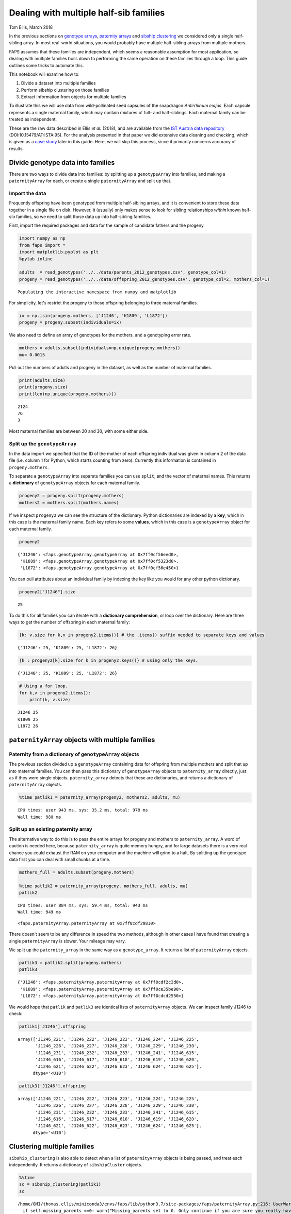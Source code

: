 Dealing with multiple half-sib families
=======================================

Tom Ellis, March 2018

In the previous sections on `genotype
arrays <https://fractional-analysis-of-paternity-and-sibships.readthedocs.io/en/latest/tutorials/02_genotype_data.html>`__,
`paternity
arrays <https://fractional-analysis-of-paternity-and-sibships.readthedocs.io/en/latest/tutorials/03_paternity_arrays.html>`__
and `sibship
clustering <https://fractional-analysis-of-paternity-and-sibships.readthedocs.io/en/latest/tutorials/04_sibship_clustering.html>`__
we considered only a single half-sibling array. In most real-world
situations, you would probably have multiple half-sibling arrays from
multiple mothers.

FAPS assumes that these families are independent, which seems a
reasonable assumption for most application, so dealing with multiple
families boils down to performing the same operation on these families
through a loop. This guide outlines some tricks to automate this.

This notebook will examine how to:

1. Divide a dataset into multiple families
2. Perform sibship clustering on those families
3. Extract information from objects for multiple families

To illustrate this we will use data from wild-pollinated seed capsules
of the snapdragon *Antirrhinum majus*. Each capsule represents a single
maternal family, which may contain mixtures of full- and half-siblings.
Each maternal family can be treated as independent.

These are the raw data described in Ellis *et al.* (2018), and are
available from the `IST Austria data
repository <https://datarep.app.ist.ac.at/id/eprint/95>`__
(DOI:10.15479/AT:ISTA:95). For the analysis presented in that paper we
did extensive data cleaning and checking, which is given as a `case
study <https://fractional-analysis-of-paternity-and-sibships.readthedocs.io/en/latest/tutorials/08_data_cleaning_in_Amajus.html>`__
later in this guide. Here, we will skip this process, since it primarily
concerns accuracy of results.

Divide genotype data into families
----------------------------------

There are two ways to divide data into families: by splitting up a
``genotypeArray`` into families, and making a ``paternityArray`` for
each, or create a single ``paternityArray`` and split up that.

Import the data
~~~~~~~~~~~~~~~

Frequently offspring have been genotyped from multiple half-sibling
arrays, and it is convenient to store these data together in a single
file on disk. However, it (usually) only makes sense to look for sibling
relationships *within* known half-sib families, so we need to split
those data up into half-sibling famililes.

First, import the required packages and data for the sample of candidate
fathers and the progeny.

.. code:: ipython3

    import numpy as np
    from faps import *
    import matplotlib.pyplot as plt
    %pylab inline
    
    adults  = read_genotypes('../../data/parents_2012_genotypes.csv', genotype_col=1)
    progeny = read_genotypes('../../data/offspring_2012_genotypes.csv', genotype_col=2, mothers_col=1)


.. parsed-literal::

    Populating the interactive namespace from numpy and matplotlib


For simplicity, let's restrict the progeny to those offspring belonging
to three maternal families.

.. code:: ipython3

    ix = np.isin(progeny.mothers, ['J1246', 'K1809', 'L1872'])
    progeny = progeny.subset(individuals=ix)

We also need to define an array of genotypes for the mothers, and a
genotyping error rate.

.. code:: ipython3

    mothers = adults.subset(individuals=np.unique(progeny.mothers))
    mu= 0.0015

Pull out the numbers of adults and progeny in the dataset, as well as
the number of maternal families.

.. code:: ipython3

    print(adults.size)
    print(progeny.size)
    print(len(np.unique(progeny.mothers)))


.. parsed-literal::

    2124
    76
    3


Most maternal families are between 20 and 30, with some either side.

Split up the ``genotypeArray``
~~~~~~~~~~~~~~~~~~~~~~~~~~~~~~

In the data import we specified that the ID of the mother of each
offspring individual was given in column 2 of the data file (i.e. column
1 for Python, which starts counting from zero). Currently this
information is contained in ``progeny.mothers``.

To separate a ``genotypeArray`` into separate families you can use
``split``, and the vector of maternal names. This returns a
**dictionary** of ``genotypeArray`` objects for each maternal family.

.. code:: ipython3

    progeny2 = progeny.split(progeny.mothers)
    mothers2 = mothers.split(mothers.names)

If we inspect ``progeny2`` we can see the structure of the dictionary.
Python dictionaries are indexed by a **key**, which in this case is the
maternal family name. Each key refers to some **values**, which in this
case is a ``genotypeArray`` object for each maternal family.

.. code:: ipython3

    progeny2




.. parsed-literal::

    {'J1246': <faps.genotypeArray.genotypeArray at 0x7ff0cf56eed0>,
     'K1809': <faps.genotypeArray.genotypeArray at 0x7ff0cf5323d0>,
     'L1872': <faps.genotypeArray.genotypeArray at 0x7ff0cf56e450>}



You can pull attributes about an individual family by indexing the key
like you would for any other python dictionary.

.. code:: ipython3

    progeny2["J1246"].size




.. parsed-literal::

    25



To do this for all families you can iterate with a **dictionary
comprehension**, or loop over the dictionary. Here are three ways to get
the number of offspring in each maternal family:

.. code:: ipython3

    {k: v.size for k,v in progeny2.items()} # the .items() suffix needed to separate keys and values




.. parsed-literal::

    {'J1246': 25, 'K1809': 25, 'L1872': 26}



.. code:: ipython3

    {k : progeny2[k].size for k in progeny2.keys()} # using only the keys.




.. parsed-literal::

    {'J1246': 25, 'K1809': 25, 'L1872': 26}



.. code:: ipython3

    # Using a for loop.
    for k,v in progeny2.items():
        print(k, v.size)


.. parsed-literal::

    J1246 25
    K1809 25
    L1872 26


``paternityArray`` objects with multiple families
-------------------------------------------------

Paternity from a dictionary of ``genotypeArray`` objects
~~~~~~~~~~~~~~~~~~~~~~~~~~~~~~~~~~~~~~~~~~~~~~~~~~~~~~~~

The previous section divided up a ``genotypeArray`` containing data for
offspring from multiple mothers and split that up into maternal
families. You can then pass this dictionary of ``genotypeArray`` objects
to ``paternity_array`` directly, just as if they were single objects.
``paternity_array`` detects that these are dictionaries, and returns a
dictionary of ``paternityArray`` objects.

.. code:: ipython3

    %time patlik1 = paternity_array(progeny2, mothers2, adults, mu)


.. parsed-literal::

    CPU times: user 943 ms, sys: 35.2 ms, total: 979 ms
    Wall time: 980 ms


Split up an existing paternity array
~~~~~~~~~~~~~~~~~~~~~~~~~~~~~~~~~~~~

The alternative way to do this is to pass the entire arrays for progeny
and mothers to ``paternity_array``. A word of caution is needed here,
because ``paternity_array`` is quite memory hungry, and for large
datasets there is a very real chance you could exhaust the RAM on your
computer and the machine will grind to a halt. By splitting up the
genotype data first you can deal with small chunks at a time.

.. code:: ipython3

    mothers_full = adults.subset(progeny.mothers)
    
    %time patlik2 = paternity_array(progeny, mothers_full, adults, mu)
    patlik2


.. parsed-literal::

    CPU times: user 884 ms, sys: 59.4 ms, total: 943 ms
    Wall time: 949 ms




.. parsed-literal::

    <faps.paternityArray.paternityArray at 0x7ff0cdf29810>



There doesn't seem to be any difference in speed the two methods,
although in other cases I have found that creating a single
``paternityArray`` is slower. Your mileage may vary.

We split up the ``paternity_array`` in the same way as a
``genotype_array``. It returns a list of ``paternityArray`` objects.

.. code:: ipython3

    patlik3 = patlik2.split(progeny.mothers)
    patlik3




.. parsed-literal::

    {'J1246': <faps.paternityArray.paternityArray at 0x7ff0cdf2c3d0>,
     'K1809': <faps.paternityArray.paternityArray at 0x7ff0ce35be90>,
     'L1872': <faps.paternityArray.paternityArray at 0x7ff0cdcd2550>}



We would hope that ``patlik`` and ``patlik3`` are identical lists of
``paternityArray`` objects. We can inspect family J1246 to check:

.. code:: ipython3

    patlik1['J1246'].offspring




.. parsed-literal::

    array(['J1246_221', 'J1246_222', 'J1246_223', 'J1246_224', 'J1246_225',
           'J1246_226', 'J1246_227', 'J1246_228', 'J1246_229', 'J1246_230',
           'J1246_231', 'J1246_232', 'J1246_233', 'J1246_241', 'J1246_615',
           'J1246_616', 'J1246_617', 'J1246_618', 'J1246_619', 'J1246_620',
           'J1246_621', 'J1246_622', 'J1246_623', 'J1246_624', 'J1246_625'],
          dtype='<U10')



.. code:: ipython3

    patlik3['J1246'].offspring




.. parsed-literal::

    array(['J1246_221', 'J1246_222', 'J1246_223', 'J1246_224', 'J1246_225',
           'J1246_226', 'J1246_227', 'J1246_228', 'J1246_229', 'J1246_230',
           'J1246_231', 'J1246_232', 'J1246_233', 'J1246_241', 'J1246_615',
           'J1246_616', 'J1246_617', 'J1246_618', 'J1246_619', 'J1246_620',
           'J1246_621', 'J1246_622', 'J1246_623', 'J1246_624', 'J1246_625'],
          dtype='<U10')



Clustering multiple families
----------------------------

``sibship_clustering`` is also able to detect when a list of
``paternityArray`` objects is being passed, and treat each
independently. It returns a dictionary of ``sibshipCluster`` objects.

.. code:: ipython3

    %%time
    sc = sibship_clustering(patlik1)
    sc


.. parsed-literal::

    /home/GMI/thomas.ellis/miniconda3/envs/faps/lib/python3.7/site-packages/faps/paternityArray.py:216: UserWarning: Missing_parents set to 0. Only continue if you are sure you really have 100% of possible fathers.
      if self.missing_parents ==0: warn("Missing_parents set to 0. Only continue if you are sure you really have 100% of possible fathers.")


.. parsed-literal::

    CPU times: user 523 ms, sys: 0 ns, total: 523 ms
    Wall time: 521 ms




.. parsed-literal::

    {'J1246': <faps.sibshipCluster.sibshipCluster at 0x7ff0ce647710>,
     'K1809': <faps.sibshipCluster.sibshipCluster at 0x7ff0cd834150>,
     'L1872': <faps.sibshipCluster.sibshipCluster at 0x7ff0cd834b50>}



This time there is quite a substantial speed advantage to performing
sibship clustering on each maternal family separately rather than on all
individuals together. This advanatge is modest here, but gets
substantial quickly as you add more families and offspring, because the
number of *pairs* of relationships to consider scales quadratically.

.. code:: ipython3

    %time sibship_clustering(patlik2)


.. parsed-literal::

    CPU times: user 1.51 s, sys: 0 ns, total: 1.51 s
    Wall time: 1.5 s




.. parsed-literal::

    <faps.sibshipCluster.sibshipCluster at 0x7ff0cdfffb50>



You can index any single family to extract information about it in the
same way as was explained in the section on `sibship
clustering <https://fractional-analysis-of-paternity-and-sibships.readthedocs.io/en/latest/tutorials/04_sibship_clustering.html>`__.
For example, the posterior distribution of full-sibship sizes for the
first maternal family.

.. code:: ipython3

    sc['J1246'].family_size()




.. parsed-literal::

    array([4.58264645e-001, 0.00000000e+000, 1.80578452e-001, 0.00000000e+000,
           0.00000000e+000, 0.00000000e+000, 0.00000000e+000, 5.35892330e-004,
           1.92140400e-001, 7.43963548e-002, 9.20640706e-002, 2.02018638e-003,
           2.11454618e-020, 0.00000000e+000, 0.00000000e+000, 0.00000000e+000,
           0.00000000e+000, 0.00000000e+000, 0.00000000e+000, 0.00000000e+000,
           0.00000000e+000, 1.42027713e-213, 0.00000000e+000, 0.00000000e+000,
           1.00189294e-265])



As with ``genotypeArray`` objects, to extract information about each
``sibshipCluster`` object it is straightforward to set up a list
comprehension. For example, this cell pulls out the number of partition
structures for each maternal family.

.. code:: ipython3

    {k : v.npartitions for k,v in sc.items()}




.. parsed-literal::

    {'J1246': 25, 'K1809': 25, 'L1872': 26}


